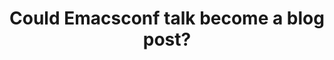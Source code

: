 :PROPERTIES:
:ID:       302b60ba-c368-419c-b0dc-fc7e33bc2eb4
:END:
#+TITLE: Could Emacsconf talk become a blog post?
#+filetags: :TO:
